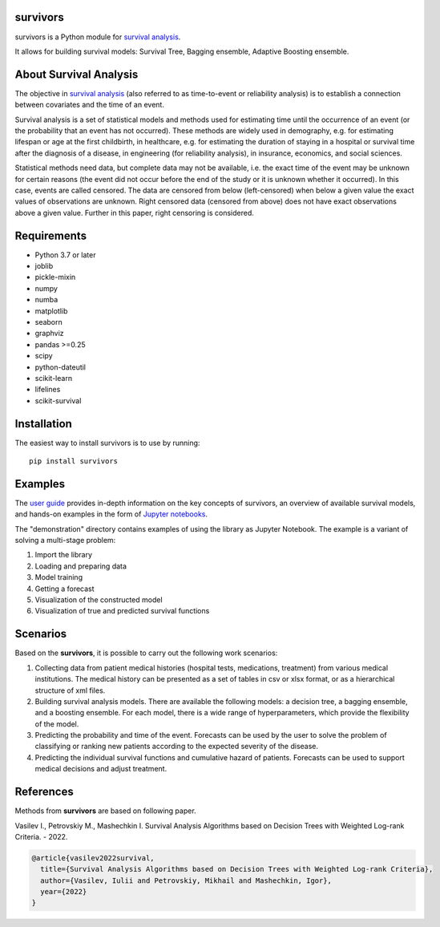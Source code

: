 
===============
survivors
===============

survivors is a Python module for `survival analysis`_. 

It allows for building survival models: Survival Tree, Bagging ensemble, Adaptive Boosting ensemble.

=======================
About Survival Analysis
=======================

The objective in `survival analysis`_ (also referred to as time-to-event or reliability analysis)
is to establish a connection between covariates and the time of an event.

Survival analysis is a set of statistical models and methods used for estimating time until the occurrence of an event (or the probability that an event has not occurred). These methods are widely used in demography, e.g. for estimating lifespan or age at the first childbirth, in healthcare, e.g. for estimating the duration of staying in a hospital or survival time after the diagnosis of a disease, in engineering (for reliability analysis), in insurance, economics, and social sciences.

Statistical methods need data, but complete data may not be available, i.e. the exact time of the event may be unknown for certain reasons  (the event did not occur before the end of the study or it is unknown whether it occurred). In this case, events are called censored. The data are censored from below (left-censored) when below a given value the exact values of observations are unknown. Right censored data (censored from above) does not have exact observations above a given value. Further in this paper, right censoring is considered.

============
Requirements
============

- Python 3.7 or later
- joblib
- pickle-mixin
- numpy
- numba
- matplotlib
- seaborn
- graphviz
- pandas >=0.25
- scipy
- python-dateutil
- scikit-learn
- lifelines
- scikit-survival

============
Installation
============

The easiest way to install survivors is to use by running::

  pip install survivors

========
Examples
========

The `user guide <https://google.com>`_ provides
in-depth information on the key concepts of survivors, an overview of available survival models,
and hands-on examples in the form of `Jupyter notebooks <https://jupyter.org/>`_.

The "demonstration" directory contains examples of using the library as Jupyter Notebook.
The example is a variant of solving a multi-stage problem:

1. Import the library
2. Loading and preparing data
3. Model training
4. Getting a forecast
5. Visualization of the constructed model
6. Visualization of true and predicted survival functions

==========
Scenarios
==========

Based on the **survivors**, it is possible to carry out the following work scenarios:

1. Collecting data from patient medical histories (hospital tests, medications, treatment) from various medical institutions. The medical history can be presented as a set of tables in csv or xlsx format, or as a hierarchical structure of xml files.

2. Building survival analysis models. There are available the following models: a decision tree, a bagging ensemble, and a boosting ensemble. For each model, there is a wide range of hyperparameters, which provide the flexibility of the model.

3. Predicting the probability and time of the event. Forecasts can be used by the user to solve the problem of classifying or ranking new patients according to the expected severity of the disease.

4. Predicting the individual survival functions and cumulative hazard of patients. Forecasts can be used to support medical decisions and adjust treatment.


==========
References
==========

Methods from **survivors** are based on following paper.

Vasilev I., Petrovskiy M., Mashechkin I. Survival Analysis Algorithms based on Decision Trees with Weighted Log-rank Criteria. - 2022.

.. code::

  @article{vasilev2022survival,
    title={Survival Analysis Algorithms based on Decision Trees with Weighted Log-rank Criteria},
    author={Vasilev, Iulii and Petrovskiy, Mikhail and Mashechkin, Igor},
    year={2022}
  }

.. _survival analysis: https://en.wikipedia.org/wiki/Survival_analysis